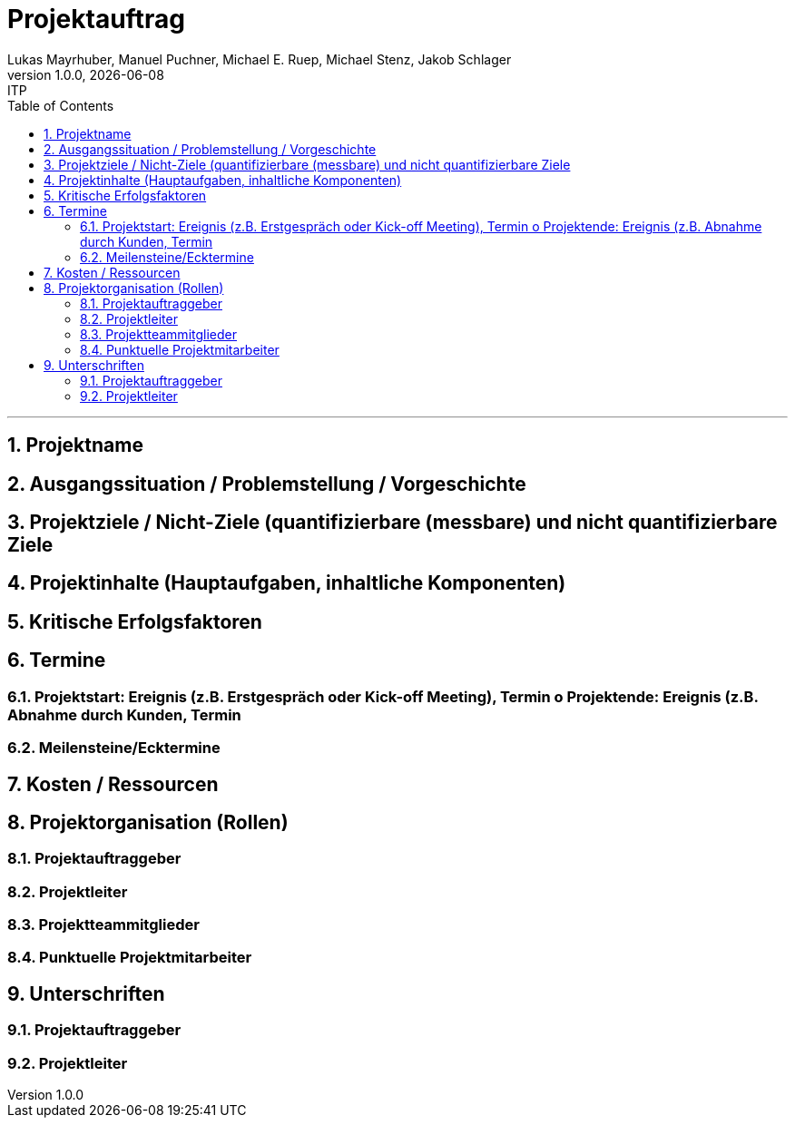 = Projektauftrag
Lukas Mayrhuber, Manuel Puchner, Michael E. Ruep, Michael Stenz, Jakob Schlager
1.0.0, {docdate}: ITP
//:toc-placement!: // prevents the generation of the doc at this position, so it can be printed afterwards
:sourcedir: ../src/main/java
:icons: font
:sectnums: // Nummerierung der Überschriften / section numbering
:toc: left
:experimental:

//Need this blank line after ifdef, don't know why...

// print the toc here (not at the default position)
//toc::[]



'''

== Projektname
== Ausgangssituation / Problemstellung / Vorgeschichte
== Projektziele / Nicht-Ziele (quantifizierbare (messbare) und nicht quantifizierbare Ziele
== Projektinhalte (Hauptaufgaben, inhaltliche Komponenten)
== Kritische Erfolgsfaktoren
== Termine
=== Projektstart: Ereignis (z.B. Erstgespräch oder Kick-off Meeting), Termin o Projektende: Ereignis (z.B. Abnahme durch Kunden, Termin
=== Meilensteine/Ecktermine
== Kosten / Ressourcen
== Projektorganisation (Rollen)
=== Projektauftraggeber
=== Projektleiter
=== Projektteammitglieder
=== Punktuelle Projektmitarbeiter
== Unterschriften
=== Projektauftraggeber
=== Projektleiter
